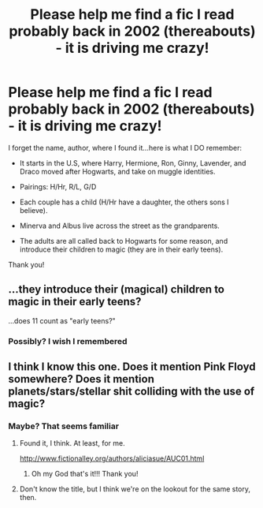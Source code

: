 #+TITLE: Please help me find a fic I read probably back in 2002 (thereabouts) - it is driving me crazy!

* Please help me find a fic I read probably back in 2002 (thereabouts) - it is driving me crazy!
:PROPERTIES:
:Score: 3
:DateUnix: 1448495108.0
:DateShort: 2015-Nov-26
:FlairText: Request
:END:
I forget the name, author, where I found it...here is what I DO remember:

- It starts in the U.S, where Harry, Hermione, Ron, Ginny, Lavender, and Draco moved after Hogwarts, and take on muggle identities.

- Pairings: H/Hr, R/L, G/D

- Each couple has a child (H/Hr have a daughter, the others sons I believe).

- Minerva and Albus live across the street as the grandparents.

- The adults are all called back to Hogwarts for some reason, and introduce their children to magic (they are in their early teens).

Thank you!


** ...they introduce their (magical) children to magic in their early teens?

...does 11 count as "early teens?"
:PROPERTIES:
:Author: paperhurts
:Score: 1
:DateUnix: 1448517801.0
:DateShort: 2015-Nov-26
:END:

*** Possibly? I wish I remembered
:PROPERTIES:
:Score: 1
:DateUnix: 1448554112.0
:DateShort: 2015-Nov-26
:END:


** I think I know this one. Does it mention Pink Floyd somewhere? Does it mention planets/stars/stellar shit colliding with the use of magic?
:PROPERTIES:
:Author: pieman3141
:Score: 1
:DateUnix: 1448850681.0
:DateShort: 2015-Nov-30
:END:

*** Maybe? That seems familiar
:PROPERTIES:
:Score: 1
:DateUnix: 1448851978.0
:DateShort: 2015-Nov-30
:END:

**** Found it, I think. At least, for me.

[[http://www.fictionalley.org/authors/aliciasue/AUC01.html]]
:PROPERTIES:
:Author: pieman3141
:Score: 3
:DateUnix: 1448940672.0
:DateShort: 2015-Dec-01
:END:

***** Oh my God that's it!!! Thank you!
:PROPERTIES:
:Score: 1
:DateUnix: 1448941084.0
:DateShort: 2015-Dec-01
:END:


**** Don't know the title, but I think we're on the lookout for the same story, then.
:PROPERTIES:
:Author: pieman3141
:Score: 1
:DateUnix: 1448853951.0
:DateShort: 2015-Nov-30
:END:
